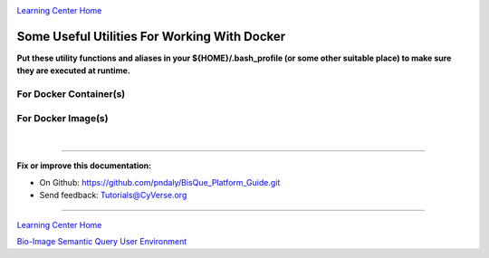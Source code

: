 |CyVerse logo|_

|Home_Icon|_
`Learning Center Home <http://learning.cyverse.org/>`_

.. _step1.rst:

Some Useful Utilities For Working With Docker
---------------------------------------------

**Put these utility functions and aliases in your ${HOME}/.bash_profile (or some other suitable place) to make sure
they are executed at runtime.**

For Docker Container(s)
```````````````````````

.. code-block:: bash
  :emphasize-lines: 1, 2, 4-12, 14-22

  alias list_containers='docker container ls -a'
  alias list_container_ids='docker container ls -aq'

  function stop_containers () {
    _sc=$(docker container ls -aq)
    if [ ! -z "${_sc}" ]; then
      echo "docker container stop ${_sc}"
      docker container stop ${_sc}
    else
      echo "No containers to stop"
    fi
  }

  function remove_containers () {
    _rc=$(docker ps -aq -f "status=exited")
    if [ ! -z "${_rc}" ]; then
      echo "docker container rm --force ${_rc}"
      docker container rm --force ${_rc}
    else
      echo "No containers to remove"
    fi
  }

For Docker Image(s)
```````````````````

.. code-block:: bash
  :emphasize-lines: 1, 2, 4, 5, 7-15, 17-25, 27-30

  alias list_images='docker image ls -a'
  alias list_image_ids='docker image ls -aq'

  alias list_all_images='docker image ls -a -f "dangling=true"'
  alias list_all_image_ids='docker image ls -aq -f "dangling=true"'

  function remove_images () {
    _ri=$(docker image ls -aq)
    if [ ! -z "${_ri}" ]; then
      echo "docker rmi --force ${_ri}"
      docker rmi --force ${_ri}
    else
      echo "No images to remove"
    fi
  }

  function remove_all_images () {
    _ri=$(docker image ls -aq -f "dangling=true")
    if [ ! -z "${_ri}" ]; then
      echo "docker rmi --force ${_ri}"
      docker rmi --force ${_ri}
    else
      echo "No images to remove"
    fi
  }

  function nuke_images () {
    remove_all_images
    remove_images
  }

|

----

**Fix or improve this documentation:**

- On Github: https://github.com/pndaly/BisQue_Platform_Guide.git
- Send feedback: `Tutorials@CyVerse.org <Tutorials@CyVerse.org>`_

----

|Home_Icon|_
`Learning Center Home <http://learning.cyverse.org/>`_

|Bisque_Icon|_
`Bio-Image Semantic Query User Environment <http://bisque.cyverse.org>`_

.. |CyVerse logo| image:: ./img/cyverse_rgb.png
    :width: 500
    :height: 100
.. |Home_Icon| image:: ./img/homeicon.png
    :width: 25
    :height: 25
.. |Bisque_Icon| image:: ./img/bisque/Bisque-Icon.png
    :width: 25
    :height: 25
.. |Bisque_Logo| image:: ./img/bisque/Bisque-Logo.png
    :width: 50
    :height: 20
.. _CyVerse logo: http://learning.cyverse.org/
.. _Home_Icon: http://learning.cyverse.org/
.. _Bisque_Icon: http://bisque.cyverse.org/